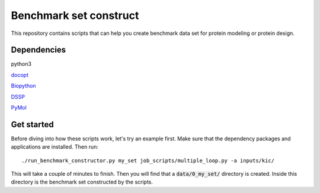 Benchmark set construct
=======================
This repository contains scripts that can help you create benchmark data
set for protein modeling or protein design. 

Dependencies
------------
python3

`docopt <http://docopt.org/>`_

`Biopython <http://biopython.org/>`_

`DSSP <http://swift.cmbi.ru.nl/gv/dssp/>`_

`PyMol <https://www.pymol.org>`_

Get started
-----------
Before diving into how these scripts work, let's try an example first. Make
sure that the dependency packages and applications are installed. Then run::

  ./run_benchmark_constructor.py my_set job_scripts/multiple_loop.py -a inputs/kic/

This will take a couple of minutes to finish. Then you will find that a :code:`data/0_my_set/`
directory is created. Inside this directory is the benchmark set constructed by the
scripts.
